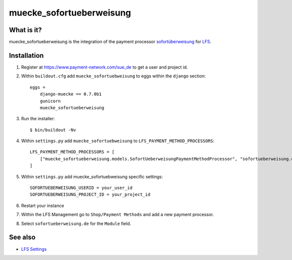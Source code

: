 .. muecke_sofortueberweisung.de documentation master file, created by
   sphinx-quickstart on Sun Mar  4 08:57:53 2012.
   You can adapt this file completely to your liking, but it should at least
   contain the root `toctree` directive.

muecke_sofortueberweisung
======================

What is it?
-----------

muecke_sofortueberweisung is the integration of the payment processor
`sofortüberweisung`_ for `LFS`_.

Installation
------------

#. Register at https://www.payment-network.com/sue_de to get a user and project
   id.

#. Within ``buildout.cfg`` add ``muecke_sofortuebweisung`` to eggs within the
   ``django`` section::

    eggs =
        django-muecke == 0.7.0b1
        gunicorn
        muecke_sofortueberweisung

#. Run the installer::

    $ bin/buildout -Nv

#. Within ``settings.py`` add ``muecke_sofortuebweisung`` to ``LFS_PAYMENT_METHOD_PROCESSORS``::

    LFS_PAYMENT_METHOD_PROCESSORS = [
        ["muecke_sofortueberweisung.models.SofortUeberweisungPaymentMethodProcessor", "sofortueberweisung.de"],
    ]

#. Within ``settings.py`` add muecke_sofortuebweisung specific settings::

    SOFORTUEBERWEISUNG_USERID = your_user_id
    SOFORTUEBERWEISUNG_PROJECT_ID = your_project_id

#. Restart your instance

#. Within the LFS Management go to ``Shop/Payment Methods`` and add a new
   payment processor.

#. Select ``sofortueberweisung.de`` for the ``Module`` field.

See also
--------

* `LFS Settings <http://docs.getmuecke.com/en/latest/developer/settings.html>`_

.. _`sofortüberweisung`: https://www.payment-network.com/sue_de
.. _`LFS`: http://pypi.python.org/pypi/django-muecke
